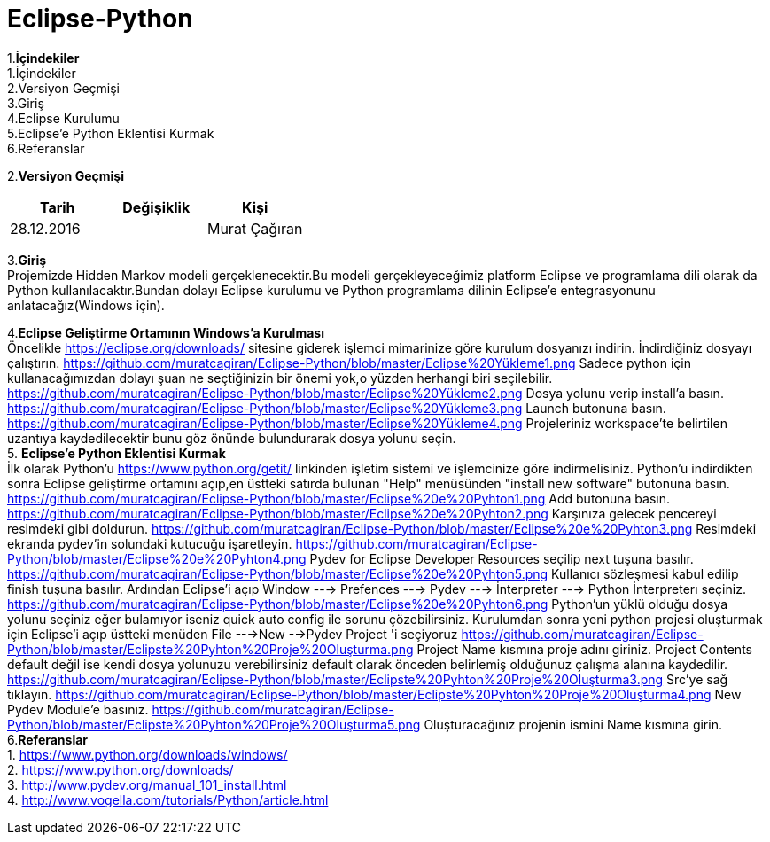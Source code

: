 =  Eclipse-Python

1.*İçindekiler* +
   1.İçindekiler +
   2.Versiyon Geçmişi +
   3.Giriş +
   4.Eclipse Kurulumu +
   5.Eclipse’e Python Eklentisi Kurmak +
   6.Referanslar +

2.*Versiyon Geçmişi*
 
|===
|Tarih|Değişiklik|Kişi

|28.12.2016
| 
|Murat Çağıran
|===

3.*Giriş* +
Projemizde Hidden Markov modeli gerçeklenecektir.Bu modeli gerçekleyeceğimiz platform Eclipse 
 ve programlama dili olarak da Python kullanılacaktır.Bundan dolayı Eclipse kurulumu ve Python 
 programlama dilinin Eclipse’e entegrasyonunu anlatacağız(Windows için). +

4.*Eclipse Geliştirme Ortamının Windows’a Kurulması* +
Öncelikle https://eclipse.org/downloads/   sitesine giderek işlemci mimarinize göre kurulum dosyanızı indirin. 
 İndirdiğiniz dosyayı çalıştırın. 
 https://github.com/muratcagiran/Eclipse-Python/blob/master/Eclipse%20Yükleme1.png
 Sadece python için kullanacağımızdan dolayı şuan ne seçtiğinizin bir önemi yok,o yüzden herhangi biri seçilebilir. 
 https://github.com/muratcagiran/Eclipse-Python/blob/master/Eclipse%20Yükleme2.png
 Dosya yolunu verip install'a basın. 
 https://github.com/muratcagiran/Eclipse-Python/blob/master/Eclipse%20Yükleme3.png
 Launch butonuna basın. 
 https://github.com/muratcagiran/Eclipse-Python/blob/master/Eclipse%20Yükleme4.png
 Projeleriniz workspace'te belirtilen uzantıya kaydedilecektir bunu göz önünde bulundurarak dosya yolunu seçin. +
 5. *Eclipse’e Python Eklentisi Kurmak* +
 İlk olarak Python'u https://www.python.org/getit/ linkinden işletim sistemi ve işlemcinize göre indirmelisiniz.  
 Python'u indirdikten sonra Eclipse geliştirme ortamını açıp,en üstteki satırda bulunan "Help" menüsünden 
 "install new software" butonuna basın. 
 https://github.com/muratcagiran/Eclipse-Python/blob/master/Eclipse%20e%20Pyhton1.png
 Add butonuna basın. 
 https://github.com/muratcagiran/Eclipse-Python/blob/master/Eclipse%20e%20Pyhton2.png
 Karşınıza gelecek pencereyi resimdeki gibi doldurun. 
 https://github.com/muratcagiran/Eclipse-Python/blob/master/Eclipse%20e%20Pyhton3.png
 Resimdeki ekranda pydev'in solundaki kutucuğu işaretleyin. 
 https://github.com/muratcagiran/Eclipse-Python/blob/master/Eclipse%20e%20Pyhton4.png
 Pydev for Eclipse Developer Resources seçilip next tuşuna basılır. 
 https://github.com/muratcagiran/Eclipse-Python/blob/master/Eclipse%20e%20Pyhton5.png
 Kullanıcı sözleşmesi kabul edilip finish tuşuna basılır. 
 Ardından Eclipse'i açıp  Window ---> Prefences ---> Pydev ---> İnterpreter ---> Python İnterpreterı seçiniz.
 https://github.com/muratcagiran/Eclipse-Python/blob/master/Eclipse%20e%20Pyhton6.png
 Python'un yüklü olduğu dosya yolunu seçiniz eğer bulamıyor iseniz quick auto config ile sorunu çözebilirsiniz. 
 Kurulumdan sonra yeni python projesi oluşturmak için Eclipse'i açıp üstteki menüden File --->New -->Pydev Project 'i seçiyoruz 
 https://github.com/muratcagiran/Eclipse-Python/blob/master/Eclipste%20Pyhton%20Proje%20Oluşturma.png
 Project Name kısmına proje adını giriniz. 
 Project Contents default değil ise kendi dosya yolunuzu verebilirsiniz default olarak önceden belirlemiş olduğunuz çalışma alanına      kaydedilir. 
 https://github.com/muratcagiran/Eclipse-Python/blob/master/Eclipste%20Pyhton%20Proje%20Oluşturma3.png
 Src'ye sağ tıklayın. 
 https://github.com/muratcagiran/Eclipse-Python/blob/master/Eclipste%20Pyhton%20Proje%20Oluşturma4.png
 New Pydev Module'e basınız. 
 https://github.com/muratcagiran/Eclipse-Python/blob/master/Eclipste%20Pyhton%20Proje%20Oluşturma5.png
 Oluşturacağınız projenin ismini Name kısmına girin. +
 6.*Referanslar*  +
 1. https://www.python.org/downloads/windows/  +
 2. https://www.python.org/downloads/ + 
 3. http://www.pydev.org/manual_101_install.html + 
 4. http://www.vogella.com/tutorials/Python/article.html + 
 
 
 
